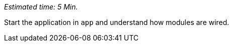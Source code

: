 // tag::main[]
_Estimated time: 5 Min._

Start the application in `app` and understand how modules are wired.
// end::main[]
